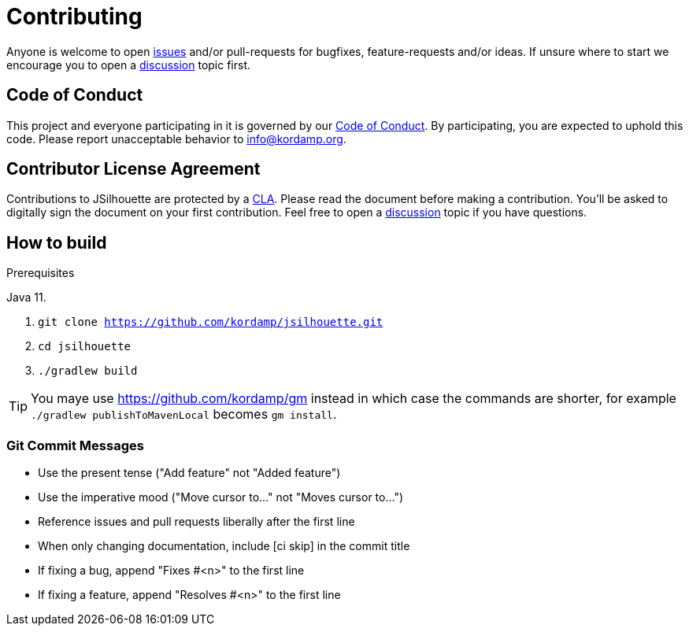 = Contributing

Anyone is welcome to open link:https://github.com/kordamp/jsilhouette/issues[issues] and/or pull-requests for bugfixes,
feature-requests and/or ideas. If unsure where to start we encourage you to open a
link:https://github.com/kordamp/jsilhouette/discussions[discussion] topic first.

== Code of Conduct

This project and everyone participating in it is governed by our link:CODE_OF_CONDUCT.md[Code of Conduct].
By participating, you are expected to uphold this code. Please report unacceptable behavior to info@kordamp.org.

== Contributor License Agreement

Contributions to JSilhouette are protected by a link:CLA.adoc[CLA]. Please read the document before making a contribution.
You'll be asked to digitally sign the document on your first contribution. Feel free to open a
link:https://github.com/kordamp/jsilhouette/discussions[discussion] topic if you have questions.

== How to build

.Prerequisites
Java 11.

1. `git clone https://github.com/kordamp/jsilhouette.git`
2. `cd jsilhouette`
3. `./gradlew build`

TIP: You maye use link:https://github.com/kordamp/gm[] instead in which case the commands are shorter, for example
`./gradlew publishToMavenLocal` becomes `gm install`.

=== Git Commit Messages

 * Use the present tense ("Add feature" not "Added feature")
 * Use the imperative mood ("Move cursor to..." not "Moves cursor to...")
 * Reference issues and pull requests liberally after the first line
 * When only changing documentation, include [ci skip] in the commit title
 * If fixing a bug, append "Fixes #<n>" to the first line
 * If fixing a feature, append "Resolves #<n>" to the first line

